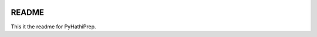 |build-status|

======
README
======


This it the readme for PyHathiPrep.




.. |build-status| image:: https://travis-ci.org/UIUCLibrary/pyhathiprep.svg?style=flat
    :alt: build status
    :scale: 100%
    :target: https://travis-ci.org/UIUCLibrary/pyhathiprep
